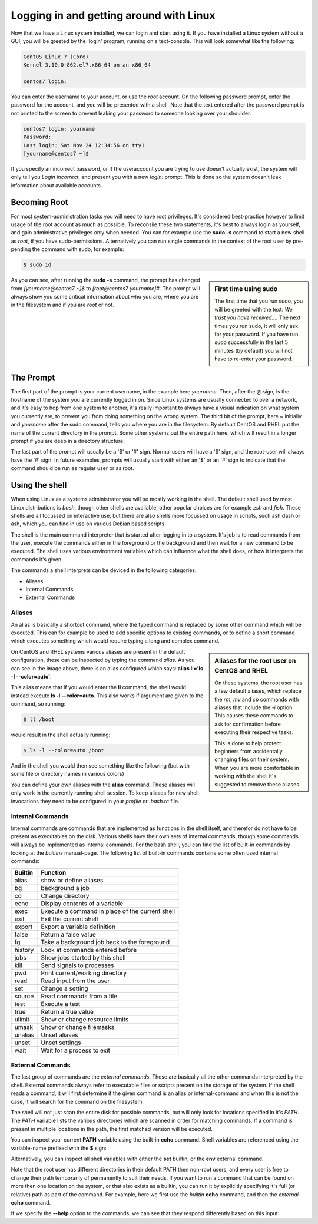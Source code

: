 .. MIT License
   Copyright © 2018 Sig-I/O Automatisering / Mark Janssen, Licensed under the MIT license

Logging in and getting around with Linux
========================================

Now that we have a Linux system installed, we can login and start using it. If you have installed a Linux system without a GUI, you will be greeted by the 'login' program, running on a text-console. This will look somewhat like the following:

.. code-block:: none

  CentOS Linux 7 (Core)
  Kernel 3.10.0-862.el7.x86_64 on an x86_64

  centos7 login:

You can enter the username to your account, or use the *root* account. On the following password prompt, enter the password for the account, and you will be presented with a shell. Note that the text entered after the password prompt is not printed to the screen to prevent leaking your password to someone looking over your shoulder.

.. code-block:: none

  centos7 login: yourname
  Password:
  Last login: Sat Nov 24 12:34:56 on tty1
  [yourname@centos7 ~]$

If you specify an incorrect password, or if the useraccount you are trying to use doesn't actually exist, the system will only tell you *Login incorrect*, and present you with a new *login:* prompt. This is done so the system doesn't leak information about available accounts.

Becoming Root
-------------

For most system-administration tasks you will need to have root privileges. It's considered best-practice however to limit usage of the root account as much as possible. To reconsile these two statements, it's best to always login as yourself, and gain administrative privileges only when needed. You can for example use the **sudo -s** command to start a new shell as *root*, if you have sudo-permissions. Alternatively you can run single commands in the context of the root user by pre-pending
the command with sudo, for example:

.. code-block:: bash

  $ sudo id

.. image:: _static/images/centos-7-first-use-sudo.png
   :alt: Logging in and using Sudo to become root

.. sidebar:: First time using sudo

  The first time that you run sudo, you will be greeted with the text: *We trust you have received....*
  The next times you run sudo, it will only ask for your password. If you have run sudo successfully in the last 5 minutes (by default) you will not have to re-enter your password.

As you can see, after running the **sudo -s** command, the prompt has changed from *[yourname@centos7 ~]$* to *[root@centos7 yourname]#*. The prompt will always show you some critical information about who you are, where you are in the filesystem and if you are *root* or not.

The Prompt
----------

The first part of the prompt is your current username, in the example here *yourname*. Then, after the @ sign, is the hostname of the system you are currently logged in on. Since Linux systems are usually connected to over a network, and it's easy to hop from one system to another, it's really important to always have a visual indication on what system you currently are, to prevent you from doing something on the wrong system. The third bit of the prompt, here *~* initially and
*yourname* after the sudo command, tells you where you are in the filesystem. By default CentOS and RHEL put the name of the current directory in the prompt. Some other systems put the entire path here, which will result in a longer prompt if you are deep in a directory structure.

The last part of the prompt will usually be a '$' or '#' sign. Normal users will have a '$' sign, and the root-user will always have the '#' sign. In future examples, prompts will usually start with either an '$' or an '#' sign to indicate that the command should be run as regular user or as root.

Using the shell
---------------

When using Linux as a systems administrator you will be mostly working in the shell. The default shell used by most Linux distributions is *bash*, though other shells are available, other popular choices are for example *zsh* and *fish*. These shells are all focussed on interactive use, but there are also shells more focussed on usage in scripts, such ash dash or ash, which you can find in use on various Debian based scripts.

The shell is the main command interpreter that is started after logging in to a system. It's job is to read commands from the user, execute the commands either in the foreground or the background and then wait for a new command to be executed. The shell uses various environment variables which can influence what the shell does, or how it interprets the commands it's given.

The commands a shell interprets can be deviced in the following categories:

* Aliases
* Internal Commands
* External Commands

Aliases
^^^^^^^

An alias is basically a shortcut command, where the typed command is replaced by some other command which will be executed. This can for example be used to add specific options to existing commands, or to define a short command which executes something which would require typing a long and complex command.

.. code-block:: none
  :emphasize-lines: 1

  $ alias
  alias egrep='egrep --color=auto'
  alias fgrep='fgrep --color=auto'
  alias grep='grep --color=auto'
  alias l.='ls -d .* --color=auto'
  alias ll='ls -l --color=auto'
  alias ls='ls --color=auto'
  alias which='alias | /usr/bin/which --tty-only --read-alias --show-dot --show-tilde'

.. sidebar:: Aliases for the root user on CentOS and RHEL

  On these systems, the root user has a few default aliases, which replace the *rm*, *mv* and *cp* commands with aliases that include the *-i* option. This causes these commands to ask for confirmation before executing their respective tasks.

  This is done to help protect beginners from accidentally changing files on their system. When you are more comfortable in working with the shell it's suggested to remove these aliases.

On CentOS and RHEL systems various aliases are present in the default configuration, these can be inspected by typing the command *alias*. As you can see in the image above, there is an alias configured which says: **alias ll='ls -l --color=auto'**. 

This alias means that if you would enter the **ll** command, the shell would instead execute **ls -l --color=auto**. This also works if argument are given to the command, so running:

.. code-block:: bash

  $ ll /boot

would result in the shell actually running:

.. code-block:: bash

  $ ls -l --color=auto /boot

And in the shell you would then see something like the following (but with some file or directory names in various colors)

.. code-block:: none
  :emphasize-lines: 1

  [yourname@centos7 ~]$ ll /boot
  total 91224
  -rw-r--r--. 1 root root   147819 Apr 20  2018 config-3.10.0-862.el7.x86_64
  drwxr-xr-x. 3 root root       17 Nov 23 18:31 efi
  drwxr-xr-x. 2 root root       27 Nov 23 18:32 grub
  drwx------. 5 root root       97 Nov 23 18:44 grub2
  -rw-------. 1 root root 55392447 Nov 23 18:33 initramfs-0-rescue-677554f79ad949f09199a21f019d4613.img
  -rw-------. 1 root root 21692607 Nov 23 18:44 initramfs-3.10.0-862.el7.x86_64.img
  -rw-r--r--. 1 root root   304926 Apr 20  2018 symvers-3.10.0-862.el7.x86_64.gz
  -rw-------. 1 root root  3409143 Apr 20  2018 System.map-3.10.0-862.el7.x86_64
  -rwxr-xr-x. 1 root root  6224704 Nov 23 18:33 vmlinuz-0-rescue-677554f79ad949f09199a21f019d4613
  -rwxr-xr-x. 1 root root  6224704 Apr 20  2018 vmlinuz-3.10.0-862.el7.x86_64

You can define your own aliases with the **alias** command. These aliases will only work in the currently running shell session. To keep aliases for new shell invocations they need to be configured in your *profile* or *.bash.rc* file.

Internal Commands
^^^^^^^^^^^^^^^^^

Internal commands are commands that are implemented as functions in the shell itself, and therefor do not have to be present as executables on the disk. Various shells have their own sets of internal commands, though some commands will always be implemented as internal commands. For the bash shell, you can find the list of built-in commands by looking at the *builtins* manual-page. The following list of built-in commands contains some often used internal commands:

=============   ===================================================
Builtin         Function
=============   ===================================================
alias           show or define aliases
bg              background a job
cd              Change directory
echo            Display contents of a variable
exec            Execute a command in place of the current shell
exit            Exit the current shell
export          Export a variable definition
false           Return a false value
fg              Take a background job back to the foreground
history         Look at commands entered before
jobs            Show jobs started by this shell
kill            Send signals to processes
pwd             Print current/working directory
read            Read input from the user
set             Change a setting
source          Read commands from a file
test            Execute a test
true            Return a true value
ulimit          Show or change resource limits
umask           Show or change filemasks
unalias         Unset aliases
unset           Unset settings
wait            Wait for a process to exit
=============   ===================================================

External Commands
^^^^^^^^^^^^^^^^^

The last group of commands are the *external commands*. These are basically all the other commands interpreted by the shell. External commands always refer to executable files or scripts present on the storage of the system. If the shell reads a command, it will first determine if the given command is an alias or internal-command and when this is not the case, it will search for the command on the filesystem.

The shell will not just scan the entire disk for possible commands, but will only look for locations specified in it's *PATH*. The *PATH* variable lists the various directories which are scanned in order for matching commands. If a command is present in multiple locations in the path, the first matched version will be executed.

You can inspect your current **PATH** variable using the built-in **echo** command. Shell variables are referenced using the variable-name prefixed with the **$** sign:

.. code-block:: bash
  :emphasize-lines: 1

  $ echo $PATH
  /usr/local/bin:/usr/bin:/usr/local/sbin:/usr/sbin:/home/yourname/ ...

Alternatively, you can inspect all shell variables with either the **set** builtin, or the **env** external command.

Note that the root user has different directories in their default PATH then non-root users, and every user is free to change their path temporarily of permanently to suit their needs. If you want to run a command that can be found on more then one location on the system, or that also exists as a builtin, you can run it by explicitly specifying it's full (or relative) path as part of the command. For example, here we first use the *builtin* **echo** command, and then the *external* **echo** command.

.. code-block:: bash
  :emphasize-lines: 1,3

  $ echo "Hello World"
  Hello World
  $ /bin/echo "Hello World"
  Hello World

If we specify the **--help** option to the commands, we can see that they respond differently based on this input:

.. code-block:: bash
  :emphasize-lines: 1,3

  $ echo --help
  --help
  $ /bin/echo --help
  Usage: /bin/echo [SHORT-OPTION]... [STRING]...
  or:  /bin/echo LONG-OPTION
  Echo the STRING(s) to standard output.
  ... (output snipped) ...

